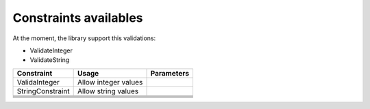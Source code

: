 Constraints availables
==========================


At the moment, the library support this validations:

* ValidateInteger
* ValidateString



+--------------------+------------------------+-------------+
| Constraint         | Usage                  | Parameters  |
+====================+========================+=============+
| ValidaInteger      |  Allow integer values  |             |
+--------------------+------------------------+-------------+
| StringConstraint   |  Allow string values   |             |
+--------------------+------------------------+-------------+
|                    |                        |             |
+--------------------+------------------------+-------------+
|                    |                        |             |
+--------------------+------------------------+-------------+
|                    |                        |             |
+--------------------+------------------------+-------------+
|                    |                        |             |
+--------------------+------------------------+-------------+
|                    |                        |             |
+--------------------+------------------------+-------------+
